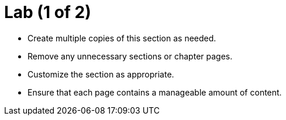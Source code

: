 = Lab (1 of 2)

* Create multiple copies of this section as needed.
* Remove any unnecessary sections or chapter pages.
* Customize the section as appropriate.
* Ensure that each page contains a manageable amount of content.
